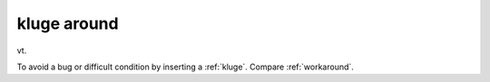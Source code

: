 .. _kluge-around:

============================================================
kluge around
============================================================

vt\.

To avoid a bug or difficult condition by inserting a :ref:`kluge`\.
Compare :ref:`workaround`\.

